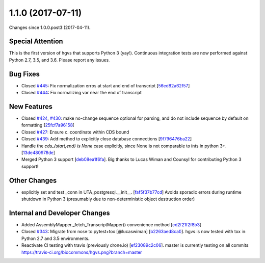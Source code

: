 
1.1.0 (2017-07-11)
###################

Changes since 1.0.0.post3 (2017-04-11).

Special Attention
$$$$$$$$$$$$$$$$$$

This is the first version of hgvs that supports Python 3 (yay!).
Continuous integration tests are now performed against Python 2.7,
3.5, and 3.6. Please report any issues.

Bug Fixes
$$$$$$$$$$

* Closed `#445 <https://github.com/biocommons/hgvs/issues/445/>`_: Fix normalization erros at start and end of transcript [`56ed82a62f57 <https://github.com/biocommons/hgvs/commit/56ed82a62f57>`_]
* Closed `#444 <https://github.com/biocommons/hgvs/issues/444/>`_: Fix normalizing var near the end of transcript

New Features
$$$$$$$$$$$$$

* Closed `#424 <https://github.com/biocommons/hgvs/issues/424/>`_, `#430 <https://github.com/biocommons/hgvs/issues/430/>`_: make no-change sequence optional for parsing, and do not include sequence by default on formatting [`25fcf7a96158 <https://github.com/biocommons/hgvs/commit/25fcf7a96158>`_]
* Closed `#427 <https://github.com/biocommons/hgvs/issues/427/>`_: Ensure c. coordinate within CDS bound
* Closed `#439 <https://github.com/biocommons/hgvs/issues/439/>`_: Add method to explicitly close database connections [`9f796476ba22 <https://github.com/biocommons/hgvs/commit/9f796476ba22>`_]
* Handle the `cds_{start,end} is None` case explicitly, since None is not comparable to ints in python 3+. [`13de480978de <https://github.com/biocommons/hgvs/commit/13de480978de>`_]
* Merged Python 3 support [`deb08ea1f6fa <https://github.com/biocommons/hgvs/commit/deb08ea1f6fa>`_]. Big thanks to Lucas Wiman and Counsyl for contributing Python 3 support!

Other Changes
$$$$$$$$$$$$$$

* explicitly set and test _conn in UTA_postgresql.__init__. [`faf5f37b77cd <https://github.com/biocommons/hgvs/commit/faf5f37b77cd>`_] Avoids sporadic errors during runtime shutdown in Python 3 (presumably due to non-deterministic object destruction order)

Internal and Developer Changes
$$$$$$$$$$$$$$$$$$$$$$$$$$$$$$$

* Added AssemblyMapper._fetch_TranscriptMapper() convenience method [`cd2f21f2f8b3 <https://github.com/biocommons/hgvs/commit/cd2f21f2f8b3>`_]
* Closed `#343 <https://github.com/biocommons/hgvs/issues/343/>`_: Migrate from nose to pytest+tox [@lucaswiman] [`b2263aed8ca0 <https://github.com/biocommons/hgvs/commit/b2263aed8ca0>`_]. hgvs is now tested with tox in Python 2.7 and 3.5 environments.
* Reactivate CI testing with travis (previously drone.io) [`ef23089c2c06 <https://github.com/biocommons/hgvs/commit/ef23089c2c06>`_]. master is currently testing on all commits https://travis-ci.org/biocommons/hgvs.png?branch=master

